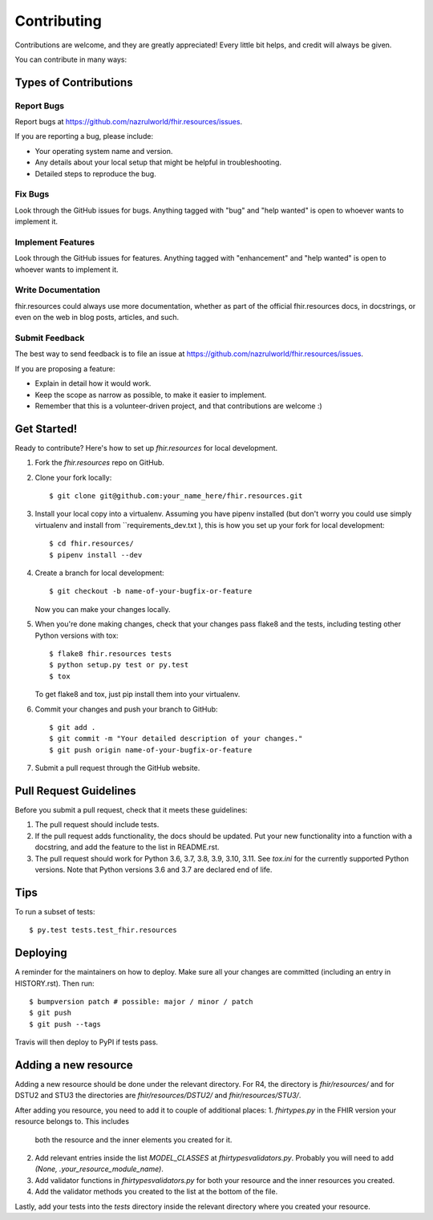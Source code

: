 .. highlight:: shell

============
Contributing
============

Contributions are welcome, and they are greatly appreciated! Every little bit
helps, and credit will always be given.

You can contribute in many ways:

Types of Contributions
----------------------

Report Bugs
~~~~~~~~~~~

Report bugs at https://github.com/nazrulworld/fhir.resources/issues.

If you are reporting a bug, please include:

* Your operating system name and version.
* Any details about your local setup that might be helpful in troubleshooting.
* Detailed steps to reproduce the bug.

Fix Bugs
~~~~~~~~

Look through the GitHub issues for bugs. Anything tagged with "bug" and "help
wanted" is open to whoever wants to implement it.

Implement Features
~~~~~~~~~~~~~~~~~~

Look through the GitHub issues for features. Anything tagged with "enhancement"
and "help wanted" is open to whoever wants to implement it.

Write Documentation
~~~~~~~~~~~~~~~~~~~

fhir.resources could always use more documentation, whether as part of the
official fhir.resources docs, in docstrings, or even on the web in blog posts,
articles, and such.

Submit Feedback
~~~~~~~~~~~~~~~

The best way to send feedback is to file an issue at https://github.com/nazrulworld/fhir.resources/issues.

If you are proposing a feature:

* Explain in detail how it would work.
* Keep the scope as narrow as possible, to make it easier to implement.
* Remember that this is a volunteer-driven project, and that contributions
  are welcome :)

Get Started!
------------

Ready to contribute? Here's how to set up `fhir.resources` for local development.

1. Fork the `fhir.resources` repo on GitHub.
2. Clone your fork locally::

    $ git clone git@github.com:your_name_here/fhir.resources.git

3. Install your local copy into a virtualenv. Assuming you have pipenv installed
   (but don't worry you could use simply virtualenv and install from ``requirements_dev.txt ),
   this is how you set up your fork for local development::

    $ cd fhir.resources/
    $ pipenv install --dev

4. Create a branch for local development::

    $ git checkout -b name-of-your-bugfix-or-feature

   Now you can make your changes locally.

5. When you're done making changes, check that your changes pass flake8 and the
   tests, including testing other Python versions with tox::

    $ flake8 fhir.resources tests
    $ python setup.py test or py.test
    $ tox

   To get flake8 and tox, just pip install them into your virtualenv.

6. Commit your changes and push your branch to GitHub::

    $ git add .
    $ git commit -m "Your detailed description of your changes."
    $ git push origin name-of-your-bugfix-or-feature

7. Submit a pull request through the GitHub website.

Pull Request Guidelines
-----------------------

Before you submit a pull request, check that it meets these guidelines:

1. The pull request should include tests.
2. If the pull request adds functionality, the docs should be updated. Put
   your new functionality into a function with a docstring, and add the
   feature to the list in README.rst.
3. The pull request should work for Python 3.6, 3.7, 3.8, 3.9, 3.10, 3.11.
   See `tox.ini` for the currently supported Python versions. Note that Python
   versions 3.6 and 3.7 are declared end of life.

Tips
----

To run a subset of tests::

$ py.test tests.test_fhir.resources


Deploying
---------

A reminder for the maintainers on how to deploy.
Make sure all your changes are committed (including an entry in HISTORY.rst).
Then run::

$ bumpversion patch # possible: major / minor / patch
$ git push
$ git push --tags

Travis will then deploy to PyPI if tests pass.


Adding a new resource
---------------------

Adding a new resource should be done under the relevant directory.
For R4, the directory is `fhir/resources/` and for DSTU2 and STU3 the
directories are `fhir/resources/DSTU2/` and `fhir/resources/STU3/`.

After adding you resource, you need to add it to couple of additional places:
1. `fhirtypes.py` in the FHIR version your resource belongs to. This includes
   both the resource and the inner elements you created for it.
2. Add relevant entries inside the list `MODEL_CLASSES` at
   `fhirtypesvalidators.py`. Probably you will need to add
   `(None, .your_resource_module_name)`.
3. Add validator functions in `fhirtypesvalidators.py` for both your resource
   and the inner resources you created.
4. Add the validator methods you created to the list at the bottom of the file.

Lastly, add your tests into the `tests` directory inside the relevant directory
where you created your resource.
